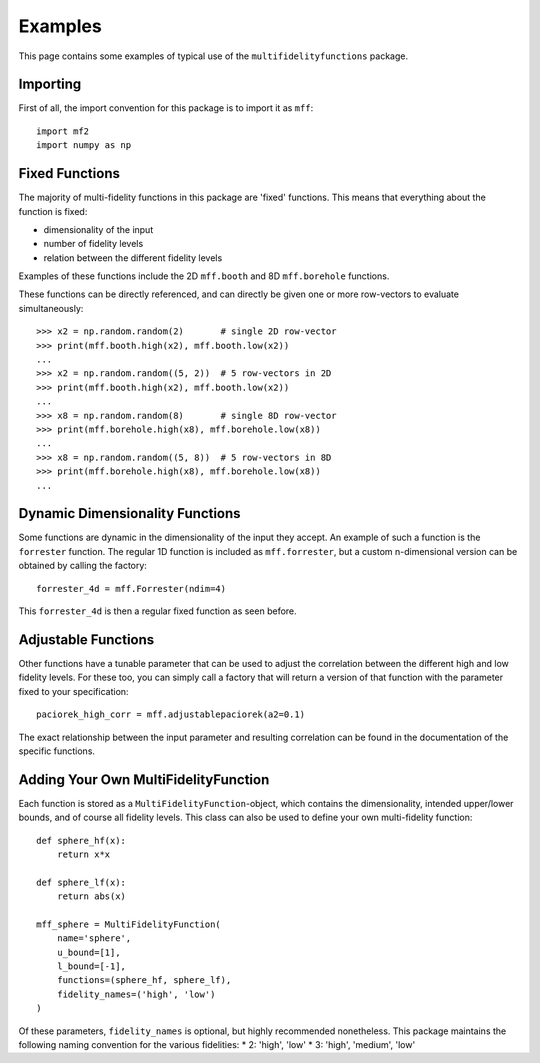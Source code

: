 Examples
========

This page contains some examples of typical use of the ``multifidelityfunctions``
package.


Importing
---------

First of all, the import convention for this package is to import it as ``mff``::

    import mf2
    import numpy as np


Fixed Functions
---------------

The majority of multi-fidelity functions in this package are 'fixed' functions.
This means that everything about the function is fixed:

* dimensionality of the input
* number of fidelity levels
* relation between the different fidelity levels

Examples of these functions include the 2D ``mff.booth`` and 8D ``mff.borehole``
functions.

These functions can be directly referenced, and can directly be given one or
more row-vectors to evaluate simultaneously::

    >>> x2 = np.random.random(2)       # single 2D row-vector
    >>> print(mff.booth.high(x2), mff.booth.low(x2))
    ...
    >>> x2 = np.random.random((5, 2))  # 5 row-vectors in 2D
    >>> print(mff.booth.high(x2), mff.booth.low(x2))
    ...
    >>> x8 = np.random.random(8)       # single 8D row-vector
    >>> print(mff.borehole.high(x8), mff.borehole.low(x8))
    ...
    >>> x8 = np.random.random((5, 8))  # 5 row-vectors in 8D
    >>> print(mff.borehole.high(x8), mff.borehole.low(x8))
    ...


Dynamic Dimensionality Functions
--------------------------------

Some functions are dynamic in the dimensionality of the input they accept. An
example of such a function is the ``forrester`` function. The regular 1D
function is included as ``mff.forrester``, but a custom n-dimensional version
can be obtained by calling the factory::

    forrester_4d = mff.Forrester(ndim=4)

This ``forrester_4d`` is then a regular fixed function as seen before.


Adjustable Functions
--------------------

Other functions have a tunable parameter that can be used to adjust the
correlation between the different high and low fidelity levels. For these too,
you can simply call a factory that will return a version of that function with
the parameter fixed to your specification::

    paciorek_high_corr = mff.adjustablepaciorek(a2=0.1)

The exact relationship between the input parameter and resulting correlation
can be found in the documentation of the specific functions.


Adding Your Own MultiFidelityFunction
-------------------------------------

Each function is stored as a ``MultiFidelityFunction``-object, which contains
the dimensionality, intended upper/lower bounds, and of course all fidelity
levels. This class can also be used to define your own multi-fidelity function::

    def sphere_hf(x):
        return x*x

    def sphere_lf(x):
        return abs(x)

    mff_sphere = MultiFidelityFunction(
        name='sphere',
        u_bound=[1],
        l_bound=[-1],
        functions=(sphere_hf, sphere_lf),
        fidelity_names=('high', 'low')
    )

Of these parameters, ``fidelity_names`` is optional, but highly recommended
nonetheless. This package maintains the following naming convention for the
various fidelities:
* 2: 'high', 'low'
* 3: 'high', 'medium', 'low'

